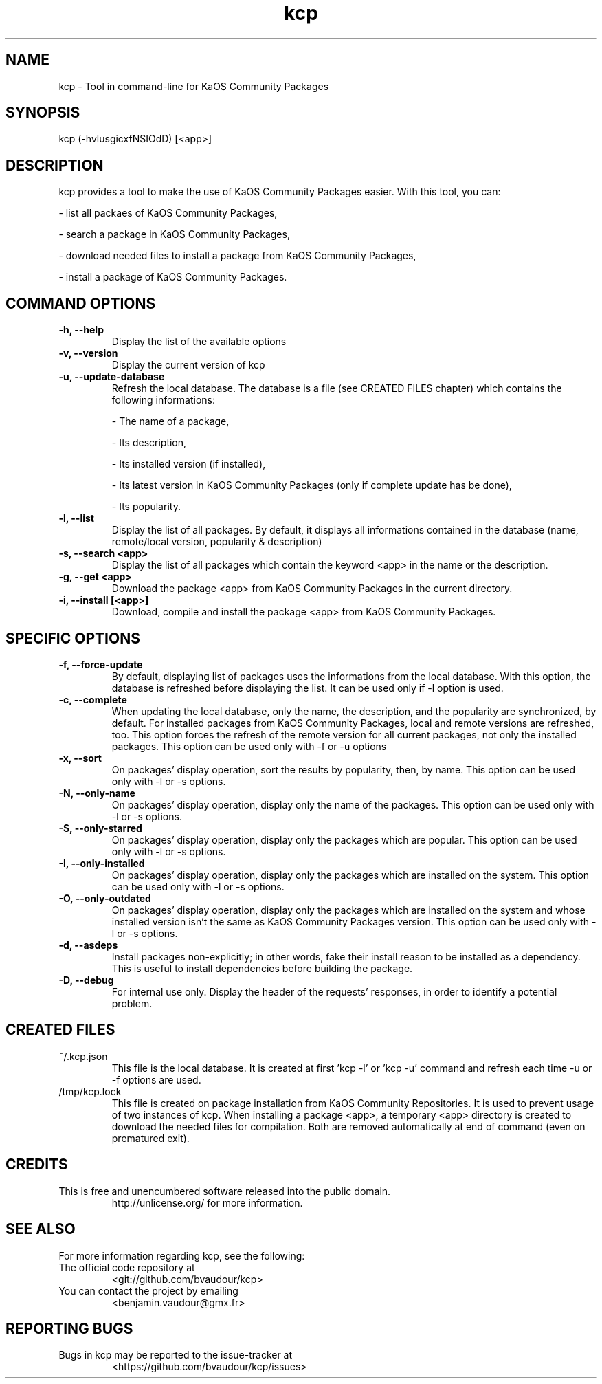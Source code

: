 .TH "kcp" 1 "2014-12-24" "kcp 0.34" "User Manuals"

.SH NAME
kcp \- Tool in command-line for KaOS Community Packages

.SH SYNOPSIS
kcp (\-hvlusgicxfNSIOdD) [<app>]

.SH DESCRIPTION
kcp provides a tool to make the use of KaOS Community Packages easier. With this tool, you can:

- list all packaes of KaOS Community Packages,

- search a package in KaOS Community Packages,

- download needed files to install a package from KaOS Community Packages,

- install a package of KaOS Community Packages.

.SH COMMAND OPTIONS

.TP
.B \-h, \-\-help
Display the list of the available options

.TP
.B \-v, \-\-version
Display the current version of kcp

.TP
.B \-u, \-\-update-database
Refresh the local database. The database is a file (see CREATED FILES chapter) which contains the following informations:

- The name of a package,

- Its description,

- Its installed version (if installed),

- Its latest version in KaOS Community Packages (only if complete update has be done),

- Its popularity.

.TP
.B \-l, \-\-list
Display the list of all packages. By default, it displays all informations contained in the database (name, remote/local version, popularity & description)

.TP
.B \-s, \-\-search <app>
Display the list of all packages which contain the keyword <app> in the name or the description.

.TP
.B \-g, \-\-get <app>
Download the package <app> from KaOS Community Packages in the current directory.

.TP
.B \-i, \-\-install [<app>]
Download, compile and install the package <app> from KaOS Community Packages.


.SH SPECIFIC OPTIONS

.TP
.B \-f, \-\-force-update
By default, displaying list of packages uses the informations from the local database. With this option, the database is refreshed before displaying the list. It can be used only if -l option is used.

.TP
.B \-c, \-\-complete
When updating the local database, only the name, the description, and the popularity are synchronized, by default. For installed packages from KaOS Community Packages, local and remote versions are refreshed, too. This option forces the refresh of the remote version for all current packages, not only the installed packages. This option can be used only with -f or -u options

.TP
.B \-x, \-\-sort
On packages' display operation, sort the results by popularity, then, by name. This option can be used only with -l or -s options.

.TP
.B \-N, \-\-only-name
On packages' display operation, display only the name of the packages. This option can be used only with -l or -s options.

.TP
.B \-S, \-\-only-starred
On packages' display operation, display only the packages which are popular. This option can be used only with -l or -s options.

.TP
.B \-I, \-\-only-installed
On packages' display operation, display only the packages which are installed on the system. This option can be used only with -l or -s options.

.TP
.B \-O, \-\-only-outdated
On packages' display operation, display only the packages which are installed on the system and whose installed version isn't the same as KaOS Community Packages version. This option can be used only with -l or -s options.

.TP
.B \-d, \-\-asdeps
Install packages non-explicitly; in other words, fake their install reason to be installed as a dependency. This is useful to install dependencies before building the package.

.TP
.B \-D, \-\-debug
For internal use only. Display the header of the requests' responses, in order to identify a potential problem.

.SH CREATED FILES

.TP
~/.kcp.json
This file is the local database. It is created at first 'kcp -l' or 'kcp -u' command and refresh each time -u or -f options are used.

.TP
/tmp/kcp.lock
This file is created on package installation from KaOS Community Repositories. It is used to prevent usage of two instances of kcp. When installing a package <app>, a temporary <app> directory is created to download the needed files for compilation. Both are removed automatically at end of command (even on prematured exit).

.SH CREDITS

.TP
This is free and unencumbered software released into the public domain.
http://unlicense.org/ for more information.

.SH SEE ALSO

For more information regarding kcp, see the following:

.TP
The official code repository at
<git://github.com/bvaudour/kcp>

.TP
You can contact the project by emailing
<benjamin.vaudour@gmx.fr>

.SH REPORTING BUGS
.TP
Bugs in kcp may be reported to the issue-tracker at
<https://github.com/bvaudour/kcp/issues>
